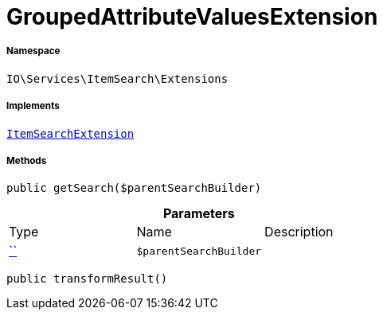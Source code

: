 :table-caption!:
:example-caption!:
:source-highlighter: prettify
:sectids!:
[[io__groupedattributevaluesextension]]
= GroupedAttributeValuesExtension





===== Namespace

`IO\Services\ItemSearch\Extensions`


===== Implements
xref:IO/Services/ItemSearch/Extensions/ItemSearchExtension.adoc#[`ItemSearchExtension`]




===== Methods

[source%nowrap, php, subs=+macros]
[#getsearch]
----

public getSearch($parentSearchBuilder)

----







.*Parameters*
|===
|Type |Name |Description
|         xref:5.0.0@plugin-::.adoc#[``]
a|`$parentSearchBuilder`
|
|===


[source%nowrap, php, subs=+macros]
[#transformresult]
----

public transformResult()

----








